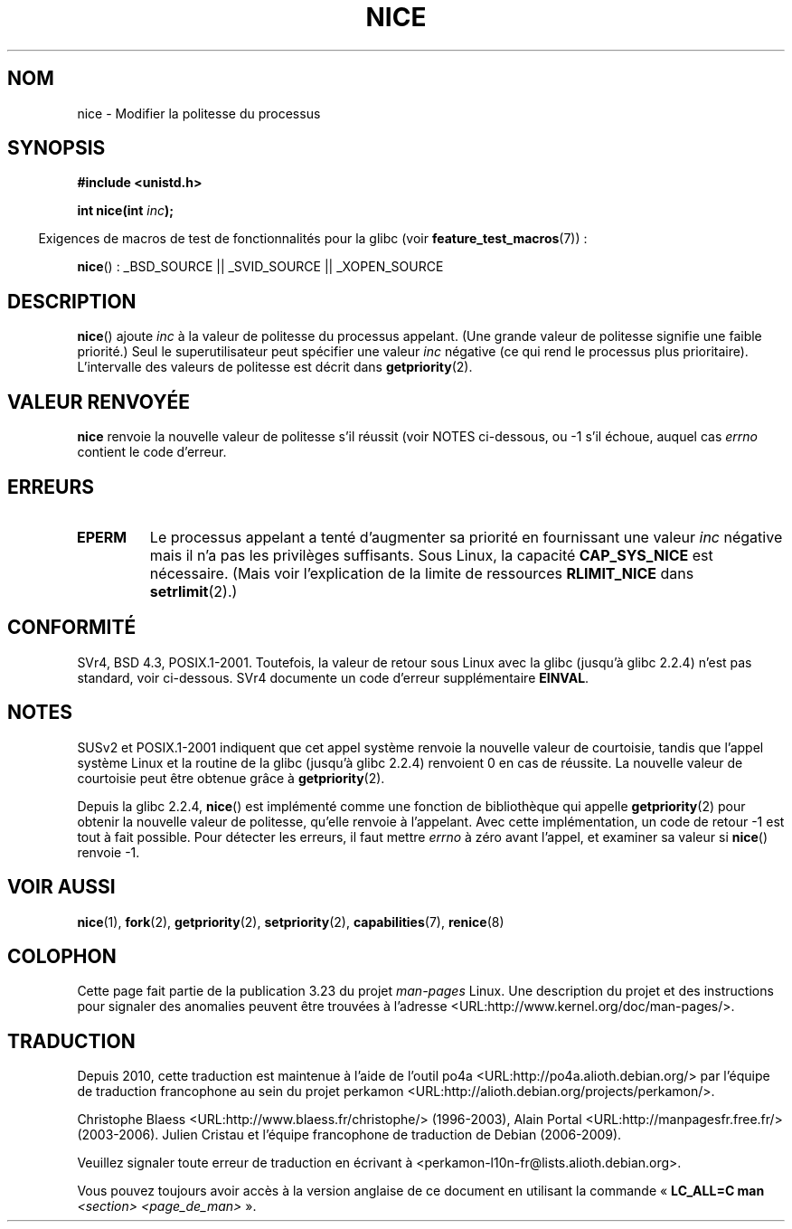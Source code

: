 .\" Hey Emacs! This file is -*- nroff -*- source.
.\"
.\" Copyright (c) 1992 Drew Eckhardt <drew@cs.colorado.edu>, March 28, 1992
.\"
.\" Permission is granted to make and distribute verbatim copies of this
.\" manual provided the copyright notice and this permission notice are
.\" preserved on all copies.
.\"
.\" Permission is granted to copy and distribute modified versions of this
.\" manual under the conditions for verbatim copying, provided that the
.\" entire resulting derived work is distributed under the terms of a
.\" permission notice identical to this one.
.\"
.\" Since the Linux kernel and libraries are constantly changing, this
.\" manual page may be incorrect or out-of-date.  The author(s) assume no
.\" responsibility for errors or omissions, or for damages resulting from
.\" the use of the information contained herein.  The author(s) may not
.\" have taken the same level of care in the production of this manual,
.\" which is licensed free of charge, as they might when working
.\" professionally.
.\"
.\" Formatted or processed versions of this manual, if unaccompanied by
.\" the source, must acknowledge the copyright and authors of this work.
.\"
.\" Modified by Michael Haardt <michael@moria.de>
.\" Modified 1993-07-24 by Rik Faith <faith@cs.unc.edu>
.\" Modified 1996-11-04 by Eric S. Raymond <esr@thyrsus.com>
.\" Modified 2001-06-04 by aeb
.\" Modified 2004-05-27 by Michael Kerrisk <mtk.manpages@gmail.com>
.\"
.\"*******************************************************************
.\"
.\" This file was generated with po4a. Translate the source file.
.\"
.\"*******************************************************************
.TH NICE 2 "26 juillet 2007" Linux "Manuel du programmeur Linux"
.SH NOM
nice \- Modifier la politesse du processus
.SH SYNOPSIS
\fB#include <unistd.h>\fP
.sp
\fBint nice(int \fP\fIinc\fP\fB);\fP
.sp
.in -4n
Exigences de macros de test de fonctionnalités pour la glibc (voir
\fBfeature_test_macros\fP(7))\ :
.in
.sp
\fBnice\fP()\ : _BSD_SOURCE || _SVID_SOURCE || _XOPEN_SOURCE
.SH DESCRIPTION
\fBnice\fP() ajoute \fIinc\fP à la valeur de politesse du processus appelant. (Une
grande valeur de politesse signifie une faible priorité.) Seul le
superutilisateur peut spécifier une valeur \fIinc\fP négative (ce qui rend le
processus plus prioritaire). L'intervalle des valeurs de politesse est
décrit dans \fBgetpriority\fP(2).
.SH "VALEUR RENVOYÉE"
\fBnice\fP renvoie la nouvelle valeur de politesse s'il réussit (voir NOTES
ci\(hydessous, ou \-1 s'il échoue, auquel cas \fIerrno\fP contient le code
d'erreur.
.SH ERREURS
.TP 
\fBEPERM\fP
Le processus appelant a tenté d'augmenter sa priorité en fournissant une
valeur \fIinc\fP négative mais il n'a pas les privilèges suffisants. Sous
Linux, la capacité \fBCAP_SYS_NICE\fP est nécessaire. (Mais voir l'explication
de la limite de ressources \fBRLIMIT_NICE\fP dans \fBsetrlimit\fP(2).)
.SH CONFORMITÉ
SVr4, BSD\ 4.3, POSIX.1\-2001. Toutefois, la valeur de retour sous Linux avec
la glibc (jusqu'à glibc 2.2.4) n'est pas standard, voir ci\-dessous. SVr4
documente un code d'erreur supplémentaire \fBEINVAL\fP.
.SH NOTES
SUSv2 et POSIX.1\-2001 indiquent que cet appel système renvoie la nouvelle
valeur de courtoisie, tandis que l'appel système Linux et la routine de la
glibc (jusqu'à glibc 2.2.4) renvoient 0 en cas de réussite. La nouvelle
valeur de courtoisie peut être obtenue grâce à \fBgetpriority\fP(2).

Depuis la glibc 2.2.4, \fBnice\fP() est implémenté comme une fonction de
bibliothèque qui appelle \fBgetpriority\fP(2) pour obtenir la nouvelle valeur
de politesse, qu'elle renvoie à l'appelant. Avec cette implémentation, un
code de retour \-1 est tout à fait possible. Pour détecter les erreurs, il
faut mettre \fIerrno\fP à zéro avant l'appel, et examiner sa valeur si
\fBnice\fP() renvoie \-1.
.SH "VOIR AUSSI"
\fBnice\fP(1), \fBfork\fP(2), \fBgetpriority\fP(2), \fBsetpriority\fP(2),
\fBcapabilities\fP(7), \fBrenice\fP(8)
.SH COLOPHON
Cette page fait partie de la publication 3.23 du projet \fIman\-pages\fP
Linux. Une description du projet et des instructions pour signaler des
anomalies peuvent être trouvées à l'adresse
<URL:http://www.kernel.org/doc/man\-pages/>.
.SH TRADUCTION
Depuis 2010, cette traduction est maintenue à l'aide de l'outil
po4a <URL:http://po4a.alioth.debian.org/> par l'équipe de
traduction francophone au sein du projet perkamon
<URL:http://alioth.debian.org/projects/perkamon/>.
.PP
Christophe Blaess <URL:http://www.blaess.fr/christophe/> (1996-2003),
Alain Portal <URL:http://manpagesfr.free.fr/> (2003-2006).
Julien Cristau et l'équipe francophone de traduction de Debian\ (2006-2009).
.PP
Veuillez signaler toute erreur de traduction en écrivant à
<perkamon\-l10n\-fr@lists.alioth.debian.org>.
.PP
Vous pouvez toujours avoir accès à la version anglaise de ce document en
utilisant la commande
«\ \fBLC_ALL=C\ man\fR \fI<section>\fR\ \fI<page_de_man>\fR\ ».

